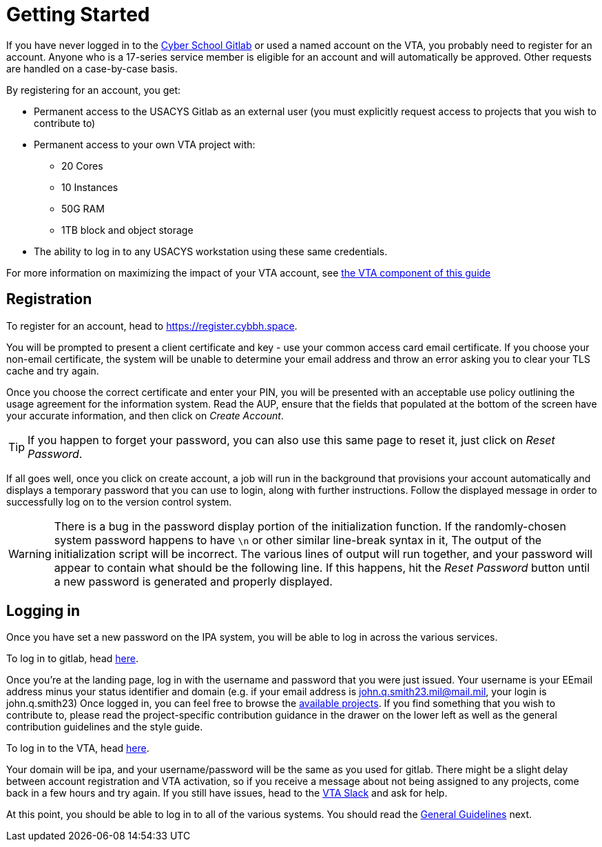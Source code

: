 = Getting Started

If you have never logged in to the https://git.cybbh.space[Cyber School Gitlab] or used a named account on the VTA,
you probably need to register for an account.
Anyone who is a 17-series service member is eligible for an account and will automatically be approved.
Other requests are handled on a case-by-case basis.

By registering for an account, you get:

* Permanent access to the USACYS Gitlab as an external user (you must explicitly request access to projects that you wish to contribute to)
* Permanent access to your own VTA project with:
** 20 Cores
** 10 Instances
** 50G RAM
** 1TB block and object storage
* The ability to log in to any USACYS workstation using these same credentials.

For more information on maximizing the impact of your VTA account,
see xref:vta:root:contributing.adoc[the VTA component of this guide]

[#registration]
== Registration

To register for an account,
head to https://register.cybbh.space.

You will be prompted to present a client certificate and key - use your common access card email certificate.
If you choose your non-email certificate,
the system will be unable to determine your email address and throw an error asking you to clear your TLS cache and try again.

Once you choose the correct certificate and enter your PIN,
you will be presented with an acceptable use policy outlining the usage agreement for the information system.
Read the AUP,
ensure that the fields that populated at the bottom of the screen have your accurate information,
and then click on _Create Account_.

TIP: If you happen to forget your password,
you can also use this same page to reset it,
just click on _Reset Password_.

If all goes well,
once you click on create account,
a job will run in the background that provisions your account automatically and displays a temporary password that you can use to login,
along with further instructions.
Follow the displayed message in order to successfully log on to the version control system.

WARNING: There is a bug in the password display portion of the initialization function.
If the randomly-chosen system password happens to have `\n` or other similar line-break syntax in it,
The output of the initialization script will be incorrect.
The various lines of output will run together,
and your password will appear to contain what should be the following line.
If this happens, hit the _Reset Password_ button until a new password is generated and properly displayed.

[#logging-in]
== Logging in

Once you have set a new password on the IPA system,
you will be able to log in across the various services.

To log in to gitlab, head https://git.cybbh.space[here].

Once you're at the landing page,
log in with the username and password that you were just issued.
Your username is your EEmail address minus your status identifier and domain (e.g. if your email address is john.q.smith23.mil@mail.mil, your login is john.q.smith23)
Once logged in, you can feel free to browse the https://git.cybbh.space/explore/projects[available projects].
If you find something that you wish to contribute to,
please read the project-specific contribution guidance in the drawer on the lower left as well as the general contribution guidelines and the style guide.

To log in to the VTA, head https://vta.cybbh.space[here].

Your domain will be ipa, and your username/password will be the same as you used for gitlab.
There might be a slight delay between account registration and VTA activation,
so if you receive a message about not being assigned to any projects,
come back in a few hours and try again.
If you still have issues,
head to the https://vta-hq.slack.com[VTA Slack] and ask for help.

At this point, you should be able to log in to all of the various systems.
You should read the xref:general-guidelines.adoc[General Guidelines] next.






